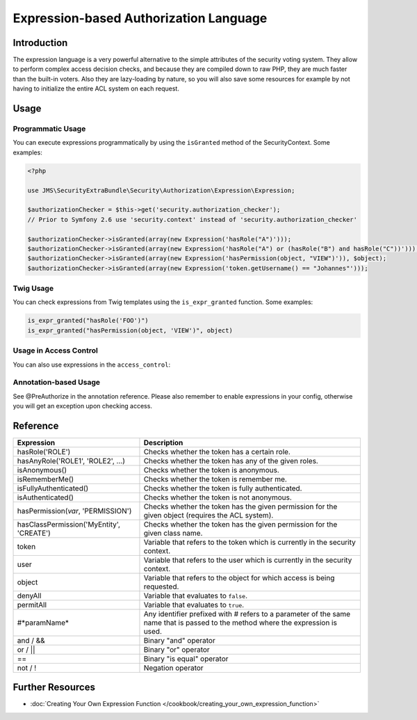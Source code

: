 Expression-based Authorization Language
#######################################

Introduction
------------
The expression language is a very powerful alternative to the simple attributes
of the security voting system. They allow to perform complex access decision
checks, and because they are compiled down to raw PHP, they are much faster than
the built-in voters. Also they are lazy-loading by nature, so you will also
save some resources for example by not having to initialize the entire ACL system
on each request.

Usage
-----
Programmatic Usage
~~~~~~~~~~~~~~~~~~
You can execute expressions programmatically by using the ``isGranted`` method
of the SecurityContext. Some examples:

.. code-block :: php

    <?php

    use JMS\SecurityExtraBundle\Security\Authorization\Expression\Expression;

    $authorizationChecker = $this->get('security.authorization_checker');
    // Prior to Symfony 2.6 use 'security.context' instead of 'security.authorization_checker'

    $authorizationChecker->isGranted(array(new Expression('hasRole("A")')));
    $authorizationChecker->isGranted(array(new Expression('hasRole("A") or (hasRole("B") and hasRole("C"))')));
    $authorizationChecker->isGranted(array(new Expression('hasPermission(object, "VIEW")')), $object);
    $authorizationChecker->isGranted(array(new Expression('token.getUsername() == "Johannes"')));

Twig Usage
~~~~~~~~~~
You can check expressions from Twig templates using the ``is_expr_granted``
function. Some examples:

.. code-block :: jinja

    is_expr_granted("hasRole('FOO')")
    is_expr_granted("hasPermission(object, 'VIEW')", object)

Usage in Access Control
~~~~~~~~~~~~~~~~~~~~~~~
You can also use expressions in the ``access_control``:

.. configuration-block ::

    .. code-block :: yaml

        security:
            access_control:
                - { path: ^/foo, access: "hasRole('FOO') and hasRole('BAR')" }

    .. code-block :: xml

        <security>
            <rule path="^/foo" access="hasRole('FOO') and hasRole('BAR')" />
        </security>

Annotation-based Usage
~~~~~~~~~~~~~~~~~~~~~~
See @PreAuthorize in the annotation reference. Please also remember to enable expressions
in your config, otherwise you will get an exception upon checking access.

Reference
---------
+-----------------------------------------+--------------------------------------------+
| Expression                              | Description                                |
+=========================================+============================================+
| hasRole('ROLE')                         | Checks whether the token has a certain     |
|                                         | role.                                      |
+-----------------------------------------+--------------------------------------------+
| hasAnyRole('ROLE1', 'ROLE2', ...)       | Checks whether the token has any of the    |
|                                         | given roles.                               |
+-----------------------------------------+--------------------------------------------+
| isAnonymous()                           | Checks whether the token is anonymous.     |
+-----------------------------------------+--------------------------------------------+
| isRememberMe()                          | Checks whether the token is remember me.   |
+-----------------------------------------+--------------------------------------------+
| isFullyAuthenticated()                  | Checks whether the token is fully          |
|                                         | authenticated.                             |
+-----------------------------------------+--------------------------------------------+
| isAuthenticated()                       | Checks whether the token is not anonymous. |
+-----------------------------------------+--------------------------------------------+
| hasPermission(*var*, 'PERMISSION')      | Checks whether the token has the given     |
|                                         | permission for the given object (requires  |
|                                         | the ACL system).                           |
+-----------------------------------------+--------------------------------------------+
| hasClassPermission('MyEntity', 'CREATE')| Checks whether the token has the given     |
|                                         | permission for the given class name.       |
+-----------------------------------------+--------------------------------------------+
| token                                   | Variable that refers to the token          |
|                                         | which is currently in the security context.|
+-----------------------------------------+--------------------------------------------+
| user                                    | Variable that refers to the user           |
|                                         | which is currently in the security context.|
+-----------------------------------------+--------------------------------------------+
| object                                  | Variable that refers to the object for     |
|                                         | which access is being requested.           |
+-----------------------------------------+--------------------------------------------+
| denyAll                                 | Variable that evaluates to ``false``.      |
+-----------------------------------------+--------------------------------------------+
| permitAll                               | Variable that evaluates to ``true``.       |
+-----------------------------------------+--------------------------------------------+
| #*paramName*                            | Any identifier prefixed with # refers to   |
|                                         | a parameter of the same name that is passed|
|                                         | to the method where the expression is used.|
+-----------------------------------------+--------------------------------------------+
| and / &&                                | Binary "and" operator                      |
+-----------------------------------------+--------------------------------------------+
| or / ||                                 | Binary "or" operator                       |
+-----------------------------------------+--------------------------------------------+
| ==                                      | Binary "is equal" operator                 |
+-----------------------------------------+--------------------------------------------+
| not / !                                 | Negation operator                          |
+-----------------------------------------+--------------------------------------------+

Further Resources
-----------------

.. toctree ::
    :hidden:

    /cookbook/creating_your_own_expression_function

- :doc:`Creating Your Own Expression Function </cookbook/creating_your_own_expression_function>`

